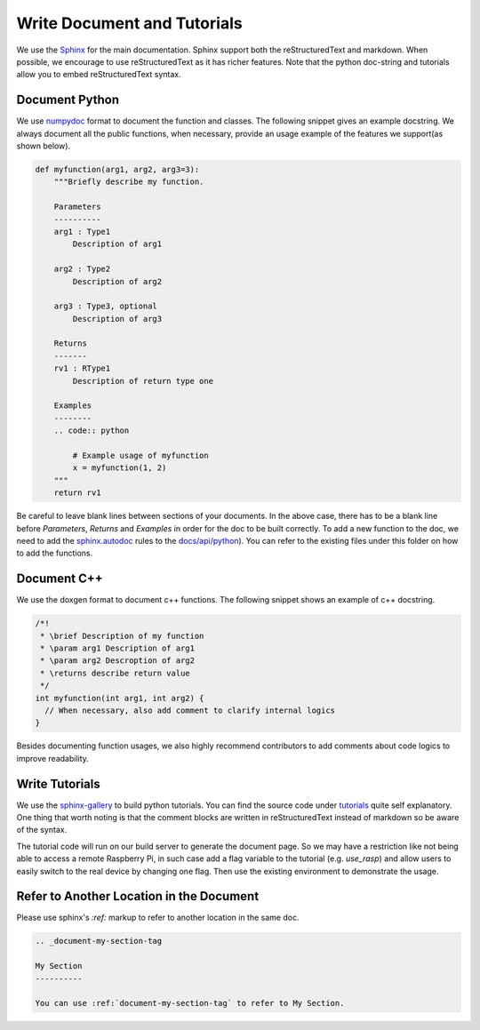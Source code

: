 ..  Licensed to the Apache Software Foundation (ASF) under one
    or more contributor license agreements.  See the NOTICE file
    distributed with this work for additional information
    regarding copyright ownership.  The ASF licenses this file
    to you under the Apache License, Version 2.0 (the
    "License"); you may not use this file except in compliance
    with the License.  You may obtain a copy of the License at

..    http://www.apache.org/licenses/LICENSE-2.0

..  Unless required by applicable law or agreed to in writing,
    software distributed under the License is distributed on an
    "AS IS" BASIS, WITHOUT WARRANTIES OR CONDITIONS OF ANY
    KIND, either express or implied.  See the License for the
    specific language governing permissions and limitations
    under the License.

.. _doc_guide:

Write Document and Tutorials
============================

We use the `Sphinx <https://sphinx-doc.org>`_ for the main documentation.
Sphinx support both the reStructuredText and markdown.
When possible, we encourage to use reStructuredText as it has richer features.
Note that the python doc-string and tutorials allow you to embed reStructuredText syntax.


Document Python
---------------
We use `numpydoc <https://numpydoc.readthedocs.io/en/latest/>`_
format to document the function and classes.
The following snippet gives an example docstring.
We always document all the public functions,
when necessary, provide an usage example of the features we support(as shown below).

.. code:: python

    def myfunction(arg1, arg2, arg3=3):
        """Briefly describe my function.

        Parameters
        ----------
        arg1 : Type1
            Description of arg1

        arg2 : Type2
            Description of arg2

        arg3 : Type3, optional
            Description of arg3

        Returns
        -------
        rv1 : RType1
            Description of return type one

        Examples
        --------
        .. code:: python

            # Example usage of myfunction
            x = myfunction(1, 2)
        """
        return rv1

Be careful to leave blank lines between sections of your documents.
In the above case, there has to be a blank line before `Parameters`, `Returns` and `Examples`
in order for the doc to be built correctly. To add a new function to the doc,
we need to add the `sphinx.autodoc <http://www.sphinx-doc.org/en/master/ext/autodoc.html>`_
rules to the `docs/api/python <https://github.com/apache/incubator-tvm/tree/master/docs/api/python>`_).
You can refer to the existing files under this folder on how to add the functions.


Document C++
------------
We use the doxgen format to document c++ functions.
The following snippet shows an example of c++ docstring.

.. code:: c++

    /*!
     * \brief Description of my function
     * \param arg1 Description of arg1
     * \param arg2 Descroption of arg2
     * \returns describe return value
     */
    int myfunction(int arg1, int arg2) {
      // When necessary, also add comment to clarify internal logics
    }

Besides documenting function usages, we also highly recommend contributors
to add comments about code logics to improve readability.


Write Tutorials
---------------
We use the `sphinx-gallery <https://sphinx-gallery.github.io/>`_ to build python tutorials.
You can find the source code under `tutorials <https://github.com/apache/incubator-tvm/tree/master/tutorials>`_ quite self explanatory.
One thing that worth noting is that the comment blocks are written in reStructuredText instead of markdown so be aware of the syntax.

The tutorial code will run on our build server to generate the document page.
So we may have a restriction like not being able to access a remote Raspberry Pi,
in such case add a flag variable to the tutorial (e.g. `use_rasp`) and allow users to easily switch to the real device by changing one flag.
Then use the existing environment to demonstrate the usage.


Refer to Another Location in the Document
-----------------------------------------
Please use sphinx's `:ref:` markup to refer to another location in the same doc.

.. code-block:: rst

   .. _document-my-section-tag

   My Section
   ----------

   You can use :ref:`document-my-section-tag` to refer to My Section.
